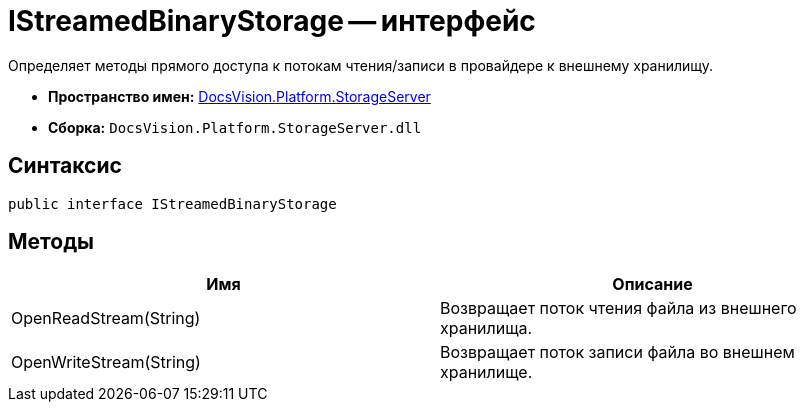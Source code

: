 = IStreamedBinaryStorage -- интерфейс

Определяет методы прямого доступа к потокам чтения/записи в провайдере к внешнему хранилищу.

* *Пространство имен:* xref:api/DocsVision/Platform/StorageServer/StorageServer_NS.adoc[DocsVision.Platform.StorageServer]
* *Сборка:* `DocsVision.Platform.StorageServer.dll`

== Синтаксис

[source,csharp]
----
public interface IStreamedBinaryStorage
----

== Методы

[cols=",",options="header"]
|===
|Имя |Описание
|OpenReadStream(String) |Возвращает поток чтения файла из внешнего хранилища.
|OpenWriteStream(String) |Возвращает поток записи файла во внешнем хранилище.
|===
